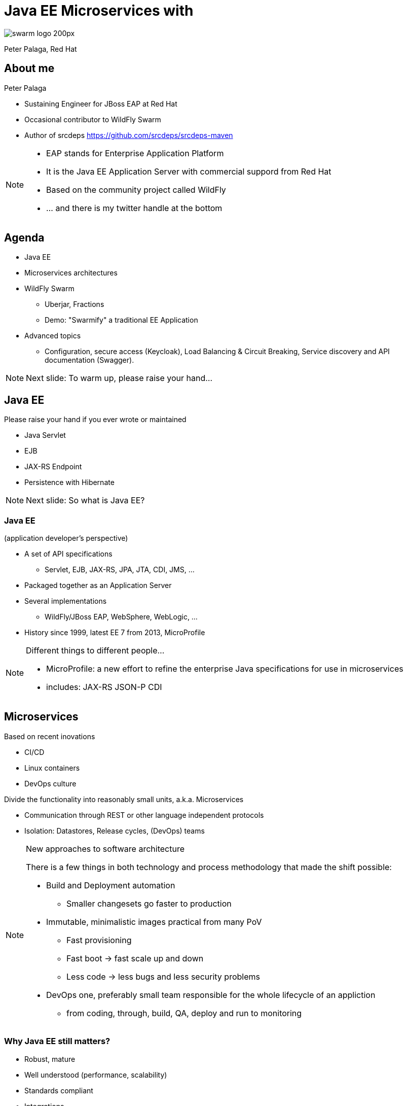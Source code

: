= Java EE Microservices with
:revealjs_controls: false
:revealjs_history: true
:hash: #
:example-caption!:
ifndef::imagesdir[:imagesdir: images]
ifndef::sourcedir[:sourcedir: ../../main/java]

image::swarm_logo_200px.png[]

Peter Palaga, Red Hat

== About me

[.text-left]
Peter Palaga

* Sustaining Engineer for JBoss EAP at Red Hat
* Occasional contributor to WildFly Swarm
* Author of srcdeps https://github.com/srcdeps/srcdeps-maven

[NOTE.speaker]
--
* EAP stands for Enterprise Application Platform
* It is the Java EE Application Server with commercial suppord from Red Hat
* Based on the community project called WildFly
* ... and there is my twitter handle at the bottom
--

== Agenda

* Java EE
* Microservices architectures
* WildFly Swarm
** Uberjar, Fractions
** Demo: "Swarmify" a traditional EE Application
* Advanced topics
** Configuration, secure access (Keycloak), Load Balancing & Circuit Breaking,
   Service discovery and API documentation (Swagger).

[NOTE.speaker]
--
Next slide: To warm up, please raise your hand...
--


== Java EE

Please raise your hand if you ever wrote or maintained

[%step]
* Java Servlet
* EJB
* JAX-RS Endpoint
* Persistence with Hibernate

[NOTE.speaker]
--

Next slide: So what is Java EE?
--


=== Java EE

(application developer's perspective)

* A set of API specifications
** Servlet, EJB, JAX-RS, JPA, JTA, CDI, JMS, ...
* Packaged together as an Application Server
* Several implementations
** WildFly/JBoss EAP, WebSphere, WebLogic, ...
* History since 1999, latest EE 7 from 2013, MicroProfile

[NOTE.speaker]
--
Different things to different people...

* MicroProfile: a new effort to refine the enterprise Java specifications for use in microservices
* includes: JAX-RS JSON-P CDI
--


== Microservices

[.text-left]
Based on recent inovations

[.text-left]
* CI/CD
* Linux containers
* DevOps culture

[.text-left]
Divide the functionality into reasonably small units, a.k.a. Microservices

[.text-left]
* Communication through REST or other language independent protocols
* Isolation: Datastores, Release cycles, (DevOps) teams


[NOTE.speaker]
--
New approaches to software architecture

There is a few things in both technology and process methodology that made the shift possible:

* Build and Deployment automation
** Smaller changesets go faster to production
* Immutable, minimalistic images practical from many PoV
** Fast provisioning
** Fast boot -> fast scale up and down
** Less code -> less bugs and less security problems
* DevOps one, preferably small team responsible for the whole lifecycle of an appliction
** from coding, through, build, QA, deploy and run to monitoring

--


=== Why Java EE still matters?

* Robust, mature
* Well understood (performance, scalability)
* Standards compliant
* Integrations
* Investments (workforce, code in production)

[NOTE.speaker]
--
First, there is a lot of reasons
--


=== How can Java EE fit in?

Java EE App Servers have to carry all APIs to get certified

* Large in terms of disk space
* (Some) slow to boot
* (Some) require a lot of memory


== ... but my app does not need all of the APIs!


=== Welcome WildFly Swarm!


=== What is WildFly Swarm?

* A decomposition on WildFly Java EE Application Server
* Take only the APIs you need (Just enough AppServer)
* Package into a single runnable JAR (uberjar) together with your application
* Open source project sponsored by Red Hat

== WildFly Swarm core concepts

=== Uberjar

A self-contained JAR

* Your application
* The parts of WildFly necessary to run it
* An internal Maven repository of dependencies
* A piece of bootstrap code


=== Hollow Uberjar

* Like Uberjar but contains no application code.
+
[source,shell]
----
java -jar myruntime-hollow-swarm.jar my-app.war
----
+
* Useful with layered Linux containers:
** Layer `n`: runtime
** Layer `n+1`: the application
* This is how WildFly Swarm implements MicroProfile


=== Fractions

* Well-defined collections of capabilities
* Expressed as Maven GAVs
* Autodetected at build time or explicitly declared
* Configurable, with reasonable defaults
* May map to
** WildFly subsystems (read: Java EE APIs)
** Any external code (Jolokia, Netflix Ribbon, Swagger, ...)
* List of Fractions https://reference.wildfly-swarm.io/v/2017.3.3/


== How to swarmify a WAR (1/2)

Let's have a traditional Java EE application

https://github.com/javaee-samples/javaee7-simple-sample

[source,xml]
----
<project>
  ...
  <name>javaee7-simple-sample</name>
  <packaging>war</packaging>
  ...
  <dependencies>
    <dependency>
      <groupId>javax</groupId>
      <artifactId>javaee-api</artifactId>
      <version>7.0</version>
      <scope>provided</scope>
    </dependency>
  </dependencies>
  ...
----


=== How to swarmify a WAR (2/2)

[source,xml]
----
<plugin>  <!-- Add the wildfly-swarm-plugin -->
  <groupId>org.wildfly.swarm</groupId>
  <artifactId>wildfly-swarm-plugin</artifactId>
  <version>2017.3.3</version>
  <executions>
    <execution>
      <goals>
        <goal>package</goal>
      </goals>
    </execution>
  </executions>
</plugin>
----

[source,shell,subs="quotes,macros,attributes"]
----
mvn package                                [comment]#{hash} build#
ls target                                  [comment]#{hash} check what has#
... *javaee7-simple-sample-swarm.jar* ...    [comment]#{hash}   been built#
java -jar javaee7-simple-sample-swarm.jar  [comment]#{hash} run the uberjar#
----


=== Where are the Fractions?

Autodetected by `wildfly-swarm-plugin` *or* declared explicitly:

[source,xml]
----
<dependency> <!-- under dependencyManagement -->
  <groupId>org.wildfly.swarm</groupId>
  <artifactId>bom-all</artifactId>
  <version>2017.3.3</version>
  <type>pom</type>
  <scope>import</scope>
</dependency>
...
<dependencies> <!-- Fraction GAVs -->
  <dependency>
    <groupId>org.wildfly.swarm</groupId>
    <artifactId>jaxrs</artifactId>
  </dependency>
  <dependency>
    <groupId>org.wildfly.swarm</groupId>
    <artifactId>topology-consul</artifactId>
  </dependency>
  ...
----


== Start from scratch

http://wildfly-swarm.io/generator/

image::wildlfy-swarm-generator.png[WildFly Swarm Generator]


== WildFly Swarm vs. WildFly

=== Provisioning

|===
| WildFly | WildFly Swarm

|Unzip WildFly

Boot

Configure (datasources, ...)

Deploy the app

|Copy the uberjar to the server

Run the uberjar

|===


=== Disk size

|===
|WildFly |WildFly Swarm (Uberjar)

|148 MB wildfly-master.zip

177 MB unzipped

|36 MB plain Servlet

47 MB above + JAX-RS

86 MB above + CDI

100 MB above + JPA/Hibernate

|===


=== Missing parts

[.text-left]
WildFly Swarm:

* Will not run with a security manager
* No EAR deployments
* No clustering
** Session replication, domain management, distributed caches, message broker

[.text-left]
Areas open for contributions from the community

[NOTE.speaker]
--
A different mindset behind µservices

* µservices should be stateless -> no need for (domain) management
* Instances up and down quickly

But still:
* Swarm nodes free to communicate with clusters managed
  separatelly, such as distributed cache (Infinispan), Message Brokers, ...
* All kinds of clustering technically possible, because there is
  WF under the hood. Area open for community contributions :)
--

== Advanced topics

== Configuration

=== Java API

[source,java]
----
public static void main(String[] args) throws Exception {
  new Swarm().fraction(
    new DatasourcesFraction()
      .jdbcDriver("h2", (d) -> {
        d.driverClassName("org.h2.Driver");
        d.xaDatasourceClass("org.h2.jdbcx.JdbcDataSource");
        d.driverModuleName("com.h2database.h2");
      })
      .dataSource("ExampleDS", (ds) -> {
        ds.driverName("h2");
        ds.connectionUrl("jdbc:h2:mem:test;"
          + "DB_CLOSE_DELAY=-1;DB_CLOSE_ON_EXIT=FALSE");
        ds.userName("sa"); ds.password("sa");
      })
  ).start().deploy();
}
----

[NOTE.speaker]
--
* The fractions that map to WildFly subsystems can be configured this way.
* The configuration model is an equivalent to the WildFly management model.
--


=== Stages

[source,yaml]
----
logger:               # project-defaults.yml file
  level: DEBUG
swarm:
  port:
    offset: 10
---
project:              # To specify the "development" stage,
  stage: development  # run with
logger:               #   java -jar my-swarm.jar -S development
  level: DEBUG
swarm:
  port:
    offset: 50
---
project:
  stage: production
logger:
  level: INFO
...
----

[NOTE.speaker]
--
* To set defaults
* allow environment dependent customization
* Everything in `project-defaults.yml`
  or `project-defaults.yml` plus separate `project-mystage.yml` files
--


=== `standalone.xml`

* Useful when migrating from a traditional WildFly deployment
* Either
+
[source,shell]
----
java -jar my-swarm.jar -c my-standalone.xml
----
+
* Or package `standalone.xml` in your uberjar by placing it to `src/main/resources`
* Ensure that you have all subsystem fractions that you configure


=== Command line arguments and system properties

* `-b 192.168.1.104` or `-Dswarm.bind.address=192.168.1.104` to bind to a specific network interface
* `-Dswarm.port.offset=42` to shift ports - e.g. `8080 -> 8122`
* `swarm.context.path=/my-app` - note that the default is `/`

\... and many others

[.small]
Full reference: https://wildfly-swarm.gitbooks.io/wildfly-swarm-users-guide/content/configuration_properties.html


== Secure access with Keycloak

[NOTE.speaker]
--
Next: Who knows Keycloak?
--


=== What is Keycloak

* JBoss community project
* Single sign-on (SSO) server and identity broker

[NOTE.speaker]
--
SAML, OAuth, OpenID, various Social Logins, LDAP/Active Directory integration
--


=== How to secure with Keycloak

++++

<table>
<tr>
  <td colspan="2" style="border-bottom:none">
<div class="listingblock"><div class="content"><pre class="CodeRay"><code class="xml language-xml"><span class="tag">&lt;dependency&gt;</span> <span class="comment">&lt;!-- the keycloak client fraction in pom.xml --&gt;</span>
  <span class="tag">&lt;groupId&gt;</span>org.wildfly.swarm<span class="tag">&lt;/groupId&gt;</span>
  <span class="tag">&lt;artifactId&gt;</span>keycloak<span class="tag">&lt;/artifactId&gt;</span>
<span class="tag">&lt;/dependency&gt;</span></code></pre></div></div>
  </td>
</tr>
<tr>
  <td>
<div class="listingblock"><div class="content"><pre class="CodeRay"><code class="yaml language-yaml"><span class="comment"># project-defaults.yml</span>
<span class="key">swarm</span>:
 <span class="key">deployment</span>:
  <span class="key">example-keycloak.war</span>:
   <span class="key">web</span>:
    <span class="key">login-config</span>:
     <span class="key">auth-method</span>: <span class="string"><span class="content">KEYCLOAK</span></span>
    <span class="key">security-constraints</span>:
     - <span class="string"><span class="content">url-pattern: /secured</span></span>
       <span class="key">methods</span>: <span class="string"><span class="content">[GET]</span></span>
       <span class="key">roles</span>: <span class="string"><span class="content">[admin]</span></span></code></pre></div></div>
  </td>
  <td>
<div class="listingblock"><div class="content"><pre class="CodeRay"><code class="javascript language-javascript"><span class="comment">/* WEB-INF/keycloak.json */</span>
{
<span class="key"><span class="delimiter">"</span><span class="content">realm</span><span class="delimiter">"</span></span>: <span class="string"><span class="delimiter">"</span><span class="content">wildfly-swarm-keycloak-example</span><span class="delimiter">"</span></span>,
<span class="key"><span class="delimiter">"</span><span class="content">bearer-only</span><span class="delimiter">"</span></span>: <span class="predefined-constant">true</span>,
<span class="key"><span class="delimiter">"</span><span class="content">auth-server-url</span><span class="delimiter">"</span></span>: <span class="string"><span class="delimiter">"</span><span class="content">http://localhost:8180/auth</span><span class="delimiter">"</span></span>,
<span class="key"><span class="delimiter">"</span><span class="content">ssl-required</span><span class="delimiter">"</span></span>: <span class="string"><span class="delimiter">"</span><span class="content">external</span><span class="delimiter">"</span></span>,
<span class="key"><span class="delimiter">"</span><span class="content">resource</span><span class="delimiter">"</span></span>: <span class="string"><span class="delimiter">"</span><span class="content">wildfly-swarm-keycloak-example</span><span class="delimiter">"</span></span>
}</code></pre></div></div>
  </td>
</tr>
</table>
++++

[.small]
https://github.com/wildfly-swarm/wildfly-swarm-examples/tree/master/security/keycloak


== Service registration

++++
<img src="images/registry.png" alt="Service Registry" width="350" style="position:absolute;right:-5px;z-index:1000">
++++

[source,xml]
----
<!-- pom.xml -->
<dependency>
  <groupId>org.wildfly.swarm</groupId>
  <artifactId>topology-consul</artifactId>
</dependency>
----

[source,java]
----
/* Inside main() method */
JAXRSArchive deployment = ...
/* register */
deployment.as(TopologyArchive.class)
    .advertise("my-time-service");
deployment.addAllDependencies();
----

[.small]
https://github.com/wildfly-swarm/wildfly-swarm-examples/tree/master/ribbon-consul


=== Service discovery

* Either directly through `ConsulClient.getAgentServices()`
* Or via Netflix Ribbon integration


== Netflix Ribbon

A REST inter-process communication library

* Client-side load-balancing to other services
** Several implementations: round Robin, response time weighted, random, ...
* Integration with Service Registries
** Services referenced by name rather than host
* Built-in failure resiliency via Hystrix

=== Netflix Ribbon Fraction

[source,xml]
----
<!-- pom.xml -->
<dependency>
  <groupId>org.wildfly.swarm</groupId>
  <artifactId>ribbon</artifactId>
</dependency>
----


=== Netflix Ribbon service client

[source,java]
----
@ResourceGroup( name="my-time-service" ) // <- discovery by service name
public interface TimeService {           //    lookup done by Consul fraction

    TimeService INSTANCE = Ribbon.from(TimeService.class);

    @TemplateName("currentTime")
    @Http(
            method = Http.HttpMethod.GET,
            uri = "/"
    )
    @Hystrix(
            fallbackHandler = TimeFallbackHandler.class
    )
    RibbonRequest<ByteBuf> currentTime();
}
----

[.small]
https://github.com/wildfly-swarm/wildfly-swarm-examples/tree/master/ribbon-consul

[NOTE.speaker]
--

* Hystrix has to do with Fault tolerance and resilience
* Implements the Circuit Breaker design patterns

It allows:

* Fail fast and rapidly recover
* Prevent cascading failures through Fallback options
* Latency tolerance logic
* Fault tolerance logic
--


==  Swagger API Documentation

[source,xml]
----
<!-- pom.xml -->
<dependency>
  <groupId>org.wildfly.swarm</groupId> <!-- typically      -->
  <artifactId>swagger</artifactId>     <!-- in combination -->
</dependency>                          <!-- with jaxrs     -->
----

[source,java]
----
/* Inside main() method */
SwaggerArchive archive =
    ShrinkWrap.create(SwaggerArchive.class, "swagger-app.war");
/* Tell swagger where our resources are */
archive.setResourcePackages("org.myorg.myresources");
----

[.small]
https://github.com/wildfly-swarm/wildfly-swarm-examples/tree/master/jaxrs/swagger


=== Get the API Documentation

[source,shell]
----
curl http://localhost:8080/swagger.json
----

[source,json]
----
{   "swagger":"2.0",
    "info":{"version":"1.0.0"},
    "host":"localhost:8080",
    "basePath":"/swagger",
    "tags":[{"name":"time"}],
    "schemes":["http"],
    "paths": {
        "/time/now": {
            "get": {
                "tags":["time"],
                "summary":"Get the current time",
                "description":"Returns the time as a string",
                "operationId":"get",
                "produces":["application/json"],
                "parameters":[],
                "responses": {
...
----


== Keep in touch

* Documentation http://wildfly-swarm.io/
* Examples https://github.com/wildfly-swarm/wildfly-swarm-examples
* Forum https://groups.google.com/forum/#!forum/wildfly-swarm
* IRC channel https://webchat.freenode.net/[#wildfly-swarm] at freenode
* Issues https://issues.jboss.org/projects/SWARM
* Twitter https://twitter.com/wildflyswarm[@wildflyswarm]
